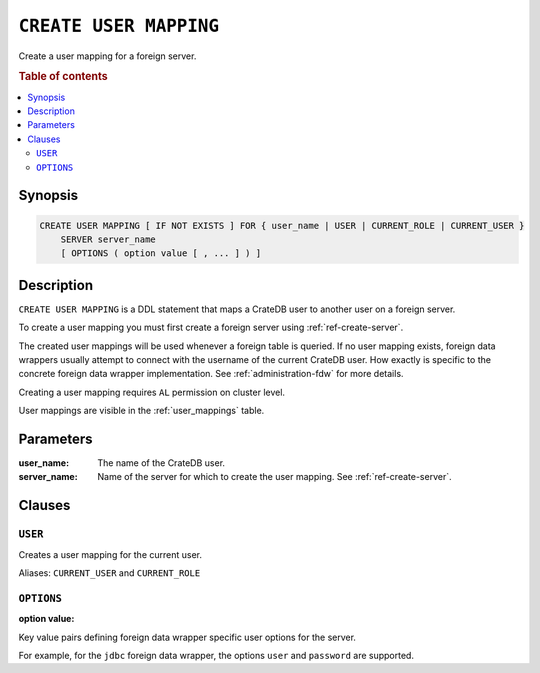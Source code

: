 .. highlight:: psql
.. _ref-create-user-mapping:

=======================
``CREATE USER MAPPING``
=======================

Create a user mapping for a foreign server.


.. rubric:: Table of contents

.. contents::
   :local:

Synopsis
========

.. code-block:: psql

  CREATE USER MAPPING [ IF NOT EXISTS ] FOR { user_name | USER | CURRENT_ROLE | CURRENT_USER }
      SERVER server_name
      [ OPTIONS ( option value [ , ... ] ) ]

Description
===========

``CREATE USER MAPPING`` is a DDL statement that maps a CrateDB user to another
user on a foreign server.

To create a user mapping you must first create a foreign server using
:ref:`ref-create-server`.

The created user mappings will be used whenever a foreign table is queried. If
no user mapping exists, foreign data wrappers usually attempt to connect with
the username of the current CrateDB user. How exactly is specific to the
concrete foreign data wrapper implementation. See :ref:`administration-fdw` for
more details.

Creating a user mapping requires ``AL`` permission on cluster level.

User mappings are visible in the :ref:`user_mappings` table.

Parameters
==========

:user_name:
  The name of the CrateDB user.

:server_name:
  Name of the server for which to create the user mapping. See :ref:`ref-create-server`.

Clauses
=======

``USER``
--------

Creates a user mapping for the current user.

Aliases: ``CURRENT_USER`` and ``CURRENT_ROLE``


``OPTIONS``
-----------

:option value:

Key value pairs defining foreign data wrapper specific user options for the
server.

For example, for the ``jdbc`` foreign data wrapper, the options ``user`` and
``password`` are supported.

.. code-block:: psql


.. seealso::

   - :ref:`administration-fdw`
   - :ref:`ref-drop-user-mapping`
